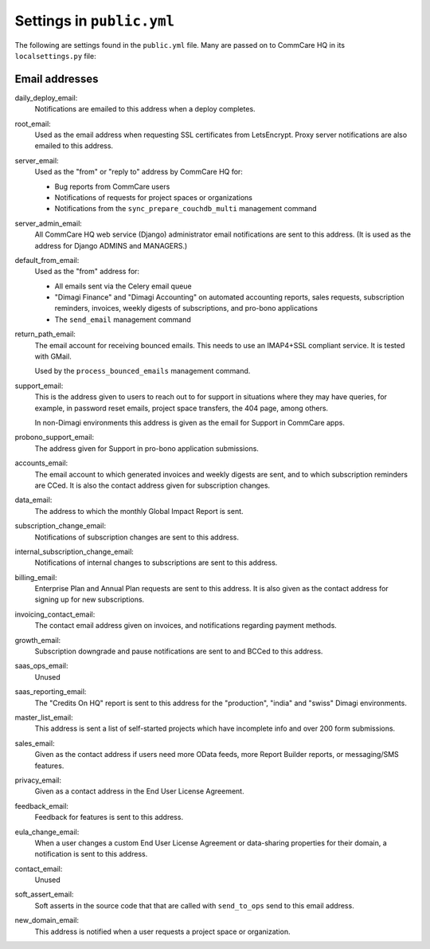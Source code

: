 Settings in ``public.yml``
==========================

The following are settings found in the ``public.yml`` file. Many are
passed on to CommCare HQ in its ``localsettings.py`` file:

Email addresses
---------------

daily_deploy_email:
    Notifications are emailed to this address when a deploy completes.

root_email:
    Used as the email address when requesting SSL certificates from
    LetsEncrypt. Proxy server notifications are also emailed to this
    address.

server_email:
    Used as the "from" or "reply to" address by CommCare HQ for:

    * Bug reports from CommCare users
    * Notifications of requests for project spaces or organizations
    * Notifications from the ``sync_prepare_couchdb_multi`` management
      command

server_admin_email:
    All CommCare HQ web service (Django) administrator email
    notifications are sent to this address. (It is used as the address
    for Django ADMINS and MANAGERS.)

default_from_email:
    Used as the "from" address for:

    * All emails sent via the Celery email queue
    * "Dimagi Finance" and "Dimagi Accounting" on automated accounting
      reports, sales requests, subscription reminders, invoices, weekly
      digests of subscriptions, and pro-bono applications
    * The ``send_email`` management command

return_path_email:
    The email account for receiving bounced emails. This needs to use
    an IMAP4+SSL compliant service. It is tested with GMail.

    Used by the ``process_bounced_emails`` management command.

support_email:
    This is the address given to users to reach out to for support in
    situations where they may have queries, for example, in password
    reset emails, project space transfers, the 404 page, among others.

    In non-Dimagi environments this address is given as the email for
    Support in CommCare apps.

probono_support_email:
    The address given for Support in pro-bono application submissions.

accounts_email:
    The email account to which generated invoices and weekly digests
    are sent, and to which subscription reminders are CCed. It is also
    the contact address given for subscription changes.

data_email:
    The address to which the monthly Global Impact Report is sent.

subscription_change_email:
    Notifications of subscription changes are sent to this address.

internal_subscription_change_email:
    Notifications of internal changes to subscriptions are sent to this address.

billing_email:
    Enterprise Plan and Annual Plan requests are sent to this address.
    It is also given as the contact address for signing up for new
    subscriptions.

invoicing_contact_email:
    The contact email address given on invoices, and notifications
    regarding payment methods.

growth_email:
    Subscription downgrade and pause notifications are sent to and
    BCCed to this address.

saas_ops_email:
    Unused

saas_reporting_email:
    The "Credits On HQ" report is sent to this address for the
    "production", "india" and "swiss" Dimagi environments.

master_list_email:
    This address is sent a list of self-started projects which have
    incomplete info and over 200 form submissions.

sales_email:
    Given as the contact address if users need more OData feeds, more
    Report Builder reports, or messaging/SMS features.

privacy_email:
    Given as a contact address in the End User License Agreement.

feedback_email:
    Feedback for features is sent to this address.

eula_change_email:
    When a user changes a custom End User License Agreement or
    data-sharing properties for their domain, a notification is sent to
    this address.

contact_email:
    Unused

soft_assert_email:
    Soft asserts in the source code that that are called with
    ``send_to_ops`` send to this email address.

new_domain_email:
    This address is notified when a user requests a project space or
    organization.
